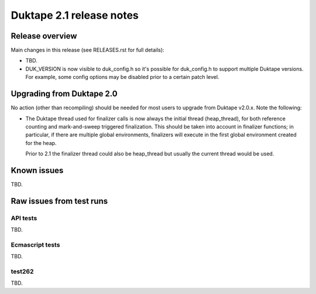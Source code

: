 =========================
Duktape 2.1 release notes
=========================

Release overview
================

Main changes in this release (see RELEASES.rst for full details):

* TBD.

* DUK_VERSION is now visible to duk_config.h so it's possible for duk_config.h
  to support multiple Duktape versions.  For example, some config options may be
  disabled prior to a certain patch level.

Upgrading from Duktape 2.0
==========================

No action (other than recompiling) should be needed for most users to upgrade
from Duktape v2.0.x.  Note the following:

* The Duktape thread used for finalizer calls is now always the initial thread
  (heap_thread), for both reference counting and mark-and-sweep triggered
  finalization.  This should be taken into account in finalizer functions;
  in particular, if there are multiple global environments, finalizers will
  execute in the first global environment created for the heap.

  Prior to 2.1 the finalizer thread could also be heap_thread but usually the
  current thread would be used.

Known issues
============

TBD.

Raw issues from test runs
=========================

API tests
---------

TBD.

Ecmascript tests
----------------

TBD.

test262
-------

TBD.
